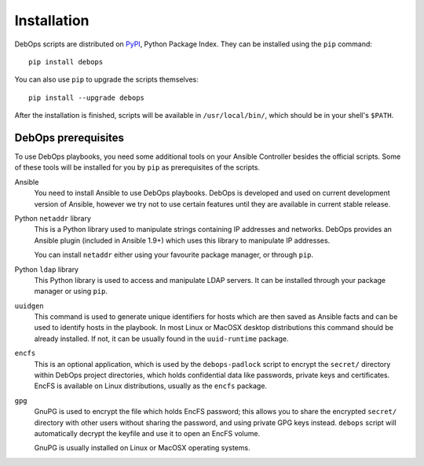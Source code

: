 Installation
============

DebOps scripts are distributed on `PyPI`_, Python Package Index. They can be
installed using the ``pip`` command::

    pip install debops

You can also use ``pip`` to upgrade the scripts themselves::

    pip install --upgrade debops

After the installation is finished, scripts will be available in
``/usr/local/bin/``, which should be in your shell's ``$PATH``.

.. _PyPI: https://pypi.python.org/pypi/

DebOps prerequisites
--------------------

To use DebOps playbooks, you need some additional tools on your Ansible
Controller besides the official scripts. Some of these tools will be installed
for you by ``pip`` as prerequisites of the scripts.

Ansible
  You need to install Ansible to use DebOps playbooks. DebOps is developed and
  used on current development version of Ansible, however we try not to use
  certain features until they are available in current stable release.

Python ``netaddr`` library
  This is a Python library used to manipulate strings containing IP addresses
  and networks. DebOps provides an Ansible plugin (included in Ansible 1.9+)
  which uses this library to manipulate IP addresses.

  You can install ``netaddr`` either using your favourite package manager, or
  through ``pip``.

Python ``ldap`` library
  This Python library is used to access and manipulate LDAP servers. It can be
  installed through your package manager or using ``pip``.

``uuidgen``
  This command is used to generate unique identifiers for hosts which are then
  saved as Ansible facts and can be used to identify hosts in the playbook. In
  most Linux or MacOSX desktop distributions this command should be already
  installed. If not, it can be usually found in the ``uuid-runtime`` package.

``encfs``
  This is an optional application, which is used by the ``debops-padlock``
  script to encrypt the ``secret/`` directory within DebOps project
  directories, which holds confidential data like passwords, private keys and
  certificates. EncFS is available on Linux distributions, usually as the
  ``encfs`` package.

``gpg``
  GnuPG is used to encrypt the file which holds EncFS password; this allows you
  to share the encrypted ``secret/`` directory with other users without sharing
  the password, and using private GPG keys instead. ``debops`` script will
  automatically decrypt the keyfile and use it to open an EncFS volume.

  GnuPG is usually installed on Linux or MacOSX operating systems.

